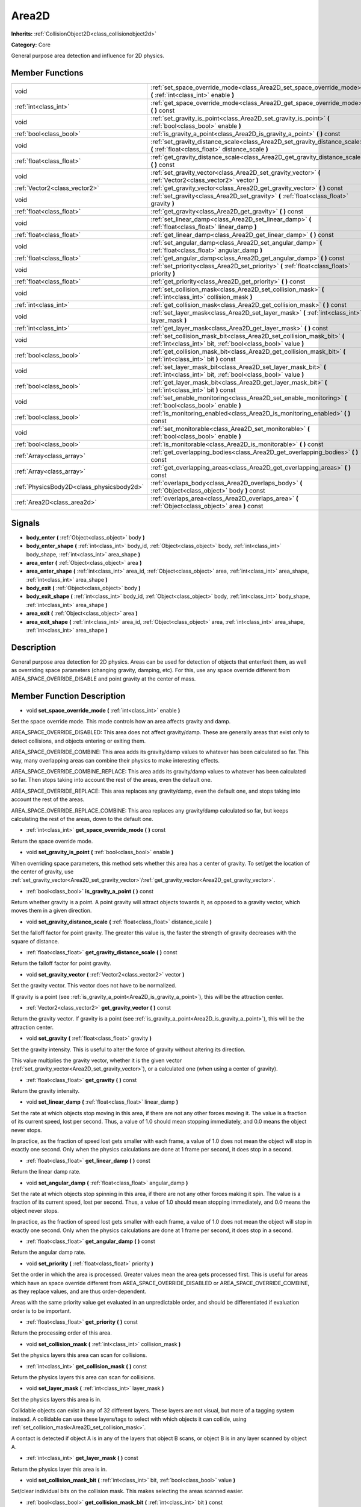 .. _class_Area2D:

Area2D
======

**Inherits:** :ref:`CollisionObject2D<class_collisionobject2d>`

**Category:** Core

General purpose area detection and influence for 2D physics.

Member Functions
----------------

+--------------------------------------------+-------------------------------------------------------------------------------------------------------------------------------------------+
| void                                       | :ref:`set_space_override_mode<class_Area2D_set_space_override_mode>`  **(** :ref:`int<class_int>` enable  **)**                           |
+--------------------------------------------+-------------------------------------------------------------------------------------------------------------------------------------------+
| :ref:`int<class_int>`                      | :ref:`get_space_override_mode<class_Area2D_get_space_override_mode>`  **(** **)** const                                                   |
+--------------------------------------------+-------------------------------------------------------------------------------------------------------------------------------------------+
| void                                       | :ref:`set_gravity_is_point<class_Area2D_set_gravity_is_point>`  **(** :ref:`bool<class_bool>` enable  **)**                               |
+--------------------------------------------+-------------------------------------------------------------------------------------------------------------------------------------------+
| :ref:`bool<class_bool>`                    | :ref:`is_gravity_a_point<class_Area2D_is_gravity_a_point>`  **(** **)** const                                                             |
+--------------------------------------------+-------------------------------------------------------------------------------------------------------------------------------------------+
| void                                       | :ref:`set_gravity_distance_scale<class_Area2D_set_gravity_distance_scale>`  **(** :ref:`float<class_float>` distance_scale  **)**         |
+--------------------------------------------+-------------------------------------------------------------------------------------------------------------------------------------------+
| :ref:`float<class_float>`                  | :ref:`get_gravity_distance_scale<class_Area2D_get_gravity_distance_scale>`  **(** **)** const                                             |
+--------------------------------------------+-------------------------------------------------------------------------------------------------------------------------------------------+
| void                                       | :ref:`set_gravity_vector<class_Area2D_set_gravity_vector>`  **(** :ref:`Vector2<class_vector2>` vector  **)**                             |
+--------------------------------------------+-------------------------------------------------------------------------------------------------------------------------------------------+
| :ref:`Vector2<class_vector2>`              | :ref:`get_gravity_vector<class_Area2D_get_gravity_vector>`  **(** **)** const                                                             |
+--------------------------------------------+-------------------------------------------------------------------------------------------------------------------------------------------+
| void                                       | :ref:`set_gravity<class_Area2D_set_gravity>`  **(** :ref:`float<class_float>` gravity  **)**                                              |
+--------------------------------------------+-------------------------------------------------------------------------------------------------------------------------------------------+
| :ref:`float<class_float>`                  | :ref:`get_gravity<class_Area2D_get_gravity>`  **(** **)** const                                                                           |
+--------------------------------------------+-------------------------------------------------------------------------------------------------------------------------------------------+
| void                                       | :ref:`set_linear_damp<class_Area2D_set_linear_damp>`  **(** :ref:`float<class_float>` linear_damp  **)**                                  |
+--------------------------------------------+-------------------------------------------------------------------------------------------------------------------------------------------+
| :ref:`float<class_float>`                  | :ref:`get_linear_damp<class_Area2D_get_linear_damp>`  **(** **)** const                                                                   |
+--------------------------------------------+-------------------------------------------------------------------------------------------------------------------------------------------+
| void                                       | :ref:`set_angular_damp<class_Area2D_set_angular_damp>`  **(** :ref:`float<class_float>` angular_damp  **)**                               |
+--------------------------------------------+-------------------------------------------------------------------------------------------------------------------------------------------+
| :ref:`float<class_float>`                  | :ref:`get_angular_damp<class_Area2D_get_angular_damp>`  **(** **)** const                                                                 |
+--------------------------------------------+-------------------------------------------------------------------------------------------------------------------------------------------+
| void                                       | :ref:`set_priority<class_Area2D_set_priority>`  **(** :ref:`float<class_float>` priority  **)**                                           |
+--------------------------------------------+-------------------------------------------------------------------------------------------------------------------------------------------+
| :ref:`float<class_float>`                  | :ref:`get_priority<class_Area2D_get_priority>`  **(** **)** const                                                                         |
+--------------------------------------------+-------------------------------------------------------------------------------------------------------------------------------------------+
| void                                       | :ref:`set_collision_mask<class_Area2D_set_collision_mask>`  **(** :ref:`int<class_int>` collision_mask  **)**                             |
+--------------------------------------------+-------------------------------------------------------------------------------------------------------------------------------------------+
| :ref:`int<class_int>`                      | :ref:`get_collision_mask<class_Area2D_get_collision_mask>`  **(** **)** const                                                             |
+--------------------------------------------+-------------------------------------------------------------------------------------------------------------------------------------------+
| void                                       | :ref:`set_layer_mask<class_Area2D_set_layer_mask>`  **(** :ref:`int<class_int>` layer_mask  **)**                                         |
+--------------------------------------------+-------------------------------------------------------------------------------------------------------------------------------------------+
| :ref:`int<class_int>`                      | :ref:`get_layer_mask<class_Area2D_get_layer_mask>`  **(** **)** const                                                                     |
+--------------------------------------------+-------------------------------------------------------------------------------------------------------------------------------------------+
| void                                       | :ref:`set_collision_mask_bit<class_Area2D_set_collision_mask_bit>`  **(** :ref:`int<class_int>` bit, :ref:`bool<class_bool>` value  **)** |
+--------------------------------------------+-------------------------------------------------------------------------------------------------------------------------------------------+
| :ref:`bool<class_bool>`                    | :ref:`get_collision_mask_bit<class_Area2D_get_collision_mask_bit>`  **(** :ref:`int<class_int>` bit  **)** const                          |
+--------------------------------------------+-------------------------------------------------------------------------------------------------------------------------------------------+
| void                                       | :ref:`set_layer_mask_bit<class_Area2D_set_layer_mask_bit>`  **(** :ref:`int<class_int>` bit, :ref:`bool<class_bool>` value  **)**         |
+--------------------------------------------+-------------------------------------------------------------------------------------------------------------------------------------------+
| :ref:`bool<class_bool>`                    | :ref:`get_layer_mask_bit<class_Area2D_get_layer_mask_bit>`  **(** :ref:`int<class_int>` bit  **)** const                                  |
+--------------------------------------------+-------------------------------------------------------------------------------------------------------------------------------------------+
| void                                       | :ref:`set_enable_monitoring<class_Area2D_set_enable_monitoring>`  **(** :ref:`bool<class_bool>` enable  **)**                             |
+--------------------------------------------+-------------------------------------------------------------------------------------------------------------------------------------------+
| :ref:`bool<class_bool>`                    | :ref:`is_monitoring_enabled<class_Area2D_is_monitoring_enabled>`  **(** **)** const                                                       |
+--------------------------------------------+-------------------------------------------------------------------------------------------------------------------------------------------+
| void                                       | :ref:`set_monitorable<class_Area2D_set_monitorable>`  **(** :ref:`bool<class_bool>` enable  **)**                                         |
+--------------------------------------------+-------------------------------------------------------------------------------------------------------------------------------------------+
| :ref:`bool<class_bool>`                    | :ref:`is_monitorable<class_Area2D_is_monitorable>`  **(** **)** const                                                                     |
+--------------------------------------------+-------------------------------------------------------------------------------------------------------------------------------------------+
| :ref:`Array<class_array>`                  | :ref:`get_overlapping_bodies<class_Area2D_get_overlapping_bodies>`  **(** **)** const                                                     |
+--------------------------------------------+-------------------------------------------------------------------------------------------------------------------------------------------+
| :ref:`Array<class_array>`                  | :ref:`get_overlapping_areas<class_Area2D_get_overlapping_areas>`  **(** **)** const                                                       |
+--------------------------------------------+-------------------------------------------------------------------------------------------------------------------------------------------+
| :ref:`PhysicsBody2D<class_physicsbody2d>`  | :ref:`overlaps_body<class_Area2D_overlaps_body>`  **(** :ref:`Object<class_object>` body  **)** const                                     |
+--------------------------------------------+-------------------------------------------------------------------------------------------------------------------------------------------+
| :ref:`Area2D<class_area2d>`                | :ref:`overlaps_area<class_Area2D_overlaps_area>`  **(** :ref:`Object<class_object>` area  **)** const                                     |
+--------------------------------------------+-------------------------------------------------------------------------------------------------------------------------------------------+

Signals
-------

-  **body_enter**  **(** :ref:`Object<class_object>` body  **)**
-  **body_enter_shape**  **(** :ref:`int<class_int>` body_id, :ref:`Object<class_object>` body, :ref:`int<class_int>` body_shape, :ref:`int<class_int>` area_shape  **)**
-  **area_enter**  **(** :ref:`Object<class_object>` area  **)**
-  **area_enter_shape**  **(** :ref:`int<class_int>` area_id, :ref:`Object<class_object>` area, :ref:`int<class_int>` area_shape, :ref:`int<class_int>` area_shape  **)**
-  **body_exit**  **(** :ref:`Object<class_object>` body  **)**
-  **body_exit_shape**  **(** :ref:`int<class_int>` body_id, :ref:`Object<class_object>` body, :ref:`int<class_int>` body_shape, :ref:`int<class_int>` area_shape  **)**
-  **area_exit**  **(** :ref:`Object<class_object>` area  **)**
-  **area_exit_shape**  **(** :ref:`int<class_int>` area_id, :ref:`Object<class_object>` area, :ref:`int<class_int>` area_shape, :ref:`int<class_int>` area_shape  **)**

Description
-----------

General purpose area detection for 2D physics. Areas can be used for detection of objects that enter/exit them, as well as overriding space parameters (changing gravity, damping, etc). For this, use any space override different from AREA_SPACE_OVERRIDE_DISABLE and point gravity at the center of mass.

Member Function Description
---------------------------

.. _class_Area2D_set_space_override_mode:

- void  **set_space_override_mode**  **(** :ref:`int<class_int>` enable  **)**

Set the space override mode. This mode controls how an area affects gravity and damp.

AREA_SPACE_OVERRIDE_DISABLED: This area does not affect gravity/damp. These are generally areas that exist only to detect collisions, and objects entering or exiting them.

AREA_SPACE_OVERRIDE_COMBINE: This area adds its gravity/damp values to whatever has been calculated so far. This way, many overlapping areas can combine their physics to make interesting effects.

AREA_SPACE_OVERRIDE_COMBINE_REPLACE: This area adds its gravity/damp values to whatever has been calculated so far. Then stops taking into account the rest of the areas, even the default one.

AREA_SPACE_OVERRIDE_REPLACE: This area replaces any gravity/damp, even the default one, and stops taking into account the rest of the areas.

AREA_SPACE_OVERRIDE_REPLACE_COMBINE: This area replaces any gravity/damp calculated so far, but keeps calculating the rest of the areas, down to the default one.

.. _class_Area2D_get_space_override_mode:

- :ref:`int<class_int>`  **get_space_override_mode**  **(** **)** const

Return the space override mode.

.. _class_Area2D_set_gravity_is_point:

- void  **set_gravity_is_point**  **(** :ref:`bool<class_bool>` enable  **)**

When overriding space parameters, this method sets whether this area has a center of gravity. To set/get the location of the center of gravity, use :ref:`set_gravity_vector<Area2D_set_gravity_vector>`/:ref:`get_gravity_vector<Area2D_get_gravity_vector>`.

.. _class_Area2D_is_gravity_a_point:

- :ref:`bool<class_bool>`  **is_gravity_a_point**  **(** **)** const

Return whether gravity is a point. A point gravity will attract objects towards it, as opposed to a gravity vector, which moves them in a given direction.

.. _class_Area2D_set_gravity_distance_scale:

- void  **set_gravity_distance_scale**  **(** :ref:`float<class_float>` distance_scale  **)**

Set the falloff factor for point gravity. The greater this value is, the faster the strength of gravity decreases with the square of distance.

.. _class_Area2D_get_gravity_distance_scale:

- :ref:`float<class_float>`  **get_gravity_distance_scale**  **(** **)** const

Return the falloff factor for point gravity.

.. _class_Area2D_set_gravity_vector:

- void  **set_gravity_vector**  **(** :ref:`Vector2<class_vector2>` vector  **)**

Set the gravity vector. This vector does not have to be normalized.

If gravity is a point (see :ref:`is_gravity_a_point<Area2D_is_gravity_a_point>`), this will be the attraction center.

.. _class_Area2D_get_gravity_vector:

- :ref:`Vector2<class_vector2>`  **get_gravity_vector**  **(** **)** const

Return the gravity vector. If gravity is a point (see :ref:`is_gravity_a_point<Area2D_is_gravity_a_point>`), this will be the attraction center.

.. _class_Area2D_set_gravity:

- void  **set_gravity**  **(** :ref:`float<class_float>` gravity  **)**

Set the gravity intensity. This is useful to alter the force of gravity without altering its direction.

This value multiplies the gravity vector, whether it is the given vector (:ref:`set_gravity_vector<Area2D_set_gravity_vector>`), or a calculated one (when using a center of gravity).

.. _class_Area2D_get_gravity:

- :ref:`float<class_float>`  **get_gravity**  **(** **)** const

Return the gravity intensity.

.. _class_Area2D_set_linear_damp:

- void  **set_linear_damp**  **(** :ref:`float<class_float>` linear_damp  **)**

Set the rate at which objects stop moving in this area, if there are not any other forces moving it. The value is a fraction of its current speed, lost per second. Thus, a value of 1.0 should mean stopping immediately, and 0.0 means the object never stops.

In practice, as the fraction of speed lost gets smaller with each frame, a value of 1.0 does not mean the object will stop in exactly one second. Only when the physics calculations are done at 1 frame per second, it does stop in a second.

.. _class_Area2D_get_linear_damp:

- :ref:`float<class_float>`  **get_linear_damp**  **(** **)** const

Return the linear damp rate.

.. _class_Area2D_set_angular_damp:

- void  **set_angular_damp**  **(** :ref:`float<class_float>` angular_damp  **)**

Set the rate at which objects stop spinning in this area, if there are not any other forces making it spin. The value is a fraction of its current speed, lost per second. Thus, a value of 1.0 should mean stopping immediately, and 0.0 means the object never stops.

In practice, as the fraction of speed lost gets smaller with each frame, a value of 1.0 does not mean the object will stop in exactly one second. Only when the physics calculations are done at 1 frame per second, it does stop in a second.

.. _class_Area2D_get_angular_damp:

- :ref:`float<class_float>`  **get_angular_damp**  **(** **)** const

Return the angular damp rate.

.. _class_Area2D_set_priority:

- void  **set_priority**  **(** :ref:`float<class_float>` priority  **)**

Set the order in which the area is processed. Greater values mean the area gets processed first. This is useful for areas which have an space override different from AREA_SPACE_OVERRIDE_DISABLED or AREA_SPACE_OVERRIDE_COMBINE, as they replace values, and are thus order-dependent.

Areas with the same priority value get evaluated in an unpredictable order, and should be differentiated if evaluation order is to be important.

.. _class_Area2D_get_priority:

- :ref:`float<class_float>`  **get_priority**  **(** **)** const

Return the processing order of this area.

.. _class_Area2D_set_collision_mask:

- void  **set_collision_mask**  **(** :ref:`int<class_int>` collision_mask  **)**

Set the physics layers this area can scan for collisions.

.. _class_Area2D_get_collision_mask:

- :ref:`int<class_int>`  **get_collision_mask**  **(** **)** const

Return the physics layers this area can scan for collisions.

.. _class_Area2D_set_layer_mask:

- void  **set_layer_mask**  **(** :ref:`int<class_int>` layer_mask  **)**

Set the physics layers this area is in.

Collidable objects can exist in any of 32 different layers. These layers are not visual, but more of a tagging system instead. A collidable can use these layers/tags to select with which objects it can collide, using :ref:`set_collision_mask<Area2D_set_collision_mask>`.

A contact is detected if object A is in any of the layers that object B scans, or object B is in any layer scanned by object A.

.. _class_Area2D_get_layer_mask:

- :ref:`int<class_int>`  **get_layer_mask**  **(** **)** const

Return the physics layer this area is in.

.. _class_Area2D_set_collision_mask_bit:

- void  **set_collision_mask_bit**  **(** :ref:`int<class_int>` bit, :ref:`bool<class_bool>` value  **)**

Set/clear individual bits on the collision mask. This makes selecting the areas scanned easier.

.. _class_Area2D_get_collision_mask_bit:

- :ref:`bool<class_bool>`  **get_collision_mask_bit**  **(** :ref:`int<class_int>` bit  **)** const

Return an individual bit on the collision mask.

.. _class_Area2D_set_layer_mask_bit:

- void  **set_layer_mask_bit**  **(** :ref:`int<class_int>` bit, :ref:`bool<class_bool>` value  **)**

Set/clear individual bits on the layer mask. This makes getting an area in/out of only one layer easier.

.. _class_Area2D_get_layer_mask_bit:

- :ref:`bool<class_bool>`  **get_layer_mask_bit**  **(** :ref:`int<class_int>` bit  **)** const

Return an individual bit on the layer mask.

.. _class_Area2D_set_enable_monitoring:

- void  **set_enable_monitoring**  **(** :ref:`bool<class_bool>` enable  **)**

Set whether this area can detect bodies/areas entering/exiting it.

.. _class_Area2D_is_monitoring_enabled:

- :ref:`bool<class_bool>`  **is_monitoring_enabled**  **(** **)** const

Return whether this area detects bodies/areas entering/exiting it.

.. _class_Area2D_set_monitorable:

- void  **set_monitorable**  **(** :ref:`bool<class_bool>` enable  **)**

Set whether this area can be detected by other, monitoring, areas. Only areas need to be marked as monitorable. Bodies are always so.

.. _class_Area2D_is_monitorable:

- :ref:`bool<class_bool>`  **is_monitorable**  **(** **)** const

Set whether this area can be detected by other, monitoring, areas.

.. _class_Area2D_get_overlapping_bodies:

- :ref:`Array<class_array>`  **get_overlapping_bodies**  **(** **)** const

Return a list of the bodies (:ref:`PhysicsBody2D<class_physicsbody2d>`) that are totally or partially inside this area.

.. _class_Area2D_get_overlapping_areas:

- :ref:`Array<class_array>`  **get_overlapping_areas**  **(** **)** const

Return a list of the areas that are totally or partially inside this area.

.. _class_Area2D_overlaps_body:

- :ref:`PhysicsBody2D<class_physicsbody2d>`  **overlaps_body**  **(** :ref:`Object<class_object>` body  **)** const

Return whether the body passed is totally or partially inside this area.

.. _class_Area2D_overlaps_area:

- :ref:`Area2D<class_area2d>`  **overlaps_area**  **(** :ref:`Object<class_object>` area  **)** const

Return whether the area passed is totally or partially inside this area.


